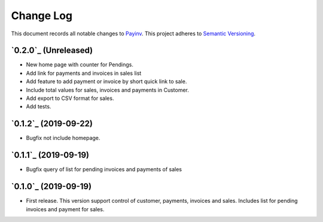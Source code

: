 ==========
Change Log
==========

This document records all notable changes to `Payinv <https://github.com/roramirez/payinv>`_.
This project adheres to `Semantic Versioning <https://semver.org/>`_.

`0.2.0`_ (Unreleased)
---------------------
* New home page with counter for Pendings.
* Add link for payments and invoices in sales list
* Add feature to add payment or invoice by short quick link to sale.
* Include total values for sales, invoices and payments in Customer.
* Add export to CSV format for sales.
* Add tests.

`0.1.2`_ (2019-09-22)
---------------------
* Bugfix not include homepage.

`0.1.1`_ (2019-09-19)
---------------------
* Bugfix query of list for pending invoices and payments of sales

`0.1.0`_ (2019-09-19)
---------------------

* First release. This version support control of  customer, payments, invoices
  and sales.  Includes list for pending invoices and payment for sales.
